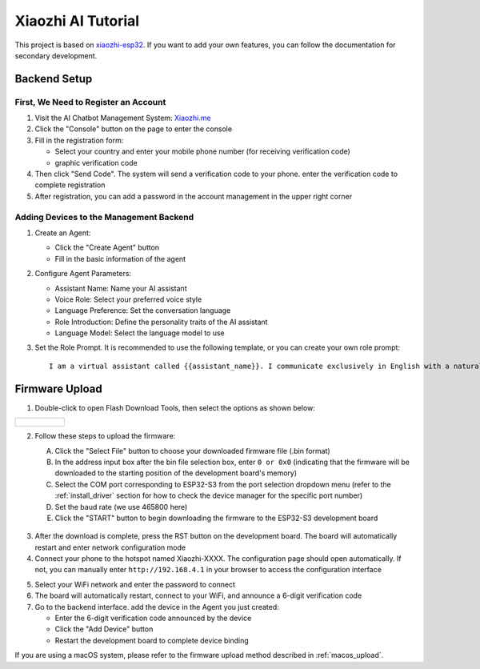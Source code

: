 .. _xiaozhi_ai:

==============================================
Xiaozhi AI Tutorial
==============================================

This project is based on `xiaozhi-esp32 <https://github.com/78/xiaozhi-esp32/blob/main/README_en.md>`_. If you want to add your own features, you can follow the documentation for secondary development.

Backend Setup
==============================================

First, We Need to Register an Account
------------------------------------------

1. Visit the AI Chatbot Management System: `Xiaozhi.me <https://xiaozhi.me>`_

2. Click the "Console" button on the page to enter the console

3. Fill in the registration form:
   
   * Select your country and enter your mobile phone number (for receiving verification code)
   * graphic verification code

4. Then click "Send Code". The system will send a verification code to your phone. enter the verification code to complete registration

5. After registration, you can add a password in the account management in the upper right corner

.. figure:: img/sign0.png
   :align: center

.. figure:: img/sign1.png
   :align: center

.. figure:: img/sign2.png
   :align: center

Adding Devices to the Management Backend
------------------------------------------

1. Create an Agent:

   * Click the "Create Agent" button
   * Fill in the basic information of the agent

2. Configure Agent Parameters:

   * Assistant Name: Name your AI assistant
   * Voice Role: Select your preferred voice style
   * Language Preference: Set the conversation language
   * Role Introduction: Define the personality traits of the AI assistant
   * Language Model: Select the language model to use

3. Set the Role Prompt. It is recommended to use the following template, or you can create your own role prompt:
   ::

      I am a virtual assistant called {{assistant_name}}. I communicate exclusively in English with a natural, friendly voice. I provide helpful, accurate information and assist users with their queries while maintaining a conversational tone. I adapt my speaking style to match the user's needs and always aim to deliver clear, concise responses in fluent English.

.. figure:: img/web1.png
   :align: center
   :alt: Create Agent Interface

.. figure:: img/web2.png
   :align: center
   :alt: Configure Agent Parameters

.. figure:: img/web3.png
   :align: center
   :alt: Add Device Interface

.. figure:: img/web4.png
   :align: center

.. _firmware_upload:

Firmware Upload
===============

1. Double-click to open Flash Download Tools, then select the options as shown below:

.. list-table::
   :widths: 50
   :header-rows: 0

   * - .. figure:: img/flashtool1.png
          :width: 100%


2. Follow these steps to upload the firmware:

   A. Click the "Select File" button to choose your downloaded firmware file (.bin format)
   B. In the address input box after the bin file selection box, enter ``0 or 0x0`` (indicating that the firmware will be downloaded to the starting position of the development board's memory)
   C. Select the COM port corresponding to ESP32-S3 from the port selection dropdown menu (refer to the :ref:`install_driver` section for how to check the device manager for the specific port number)
   D. Set the baud rate (we use 465800 here)
   E. Click the "START" button to begin downloading the firmware to the ESP32-S3 development board

   .. figure:: img/flashtool2.png
      :align: center
      :width: 80%

   .. figure:: img/flash_xiaozhi.png
      :align: center
      :width: 80%

.. _xiaozhi_conf:

3. After the download is complete, press the RST button on the development board. The board will automatically restart and enter network configuration mode
4. Connect your phone to the hotspot named Xiaozhi-XXXX. The configuration page should open automatically. If not, you can manually enter ``http://192.168.4.1`` in your browser to access the configuration interface

.. image:: img/wificonfig_xiaozhi.png

5. Select your WiFi network and enter the password to connect
6. The board will automatically restart, connect to your WiFi, and announce a 6-digit verification code
7. Go to the backend interface. add the device in the Agent you just created:

   * Enter the 6-digit verification code announced by the device
   * Click the "Add Device" button
   * Restart the development board to complete device binding

.. image:: img/main_xiaozhi.png

If you are using a macOS system, please refer to the firmware upload method described in :ref:`macos_upload`.